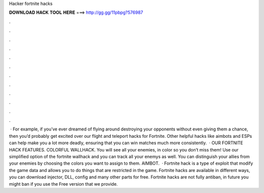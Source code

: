 Hacker fortnite hacks

𝐃𝐎𝐖𝐍𝐋𝐎𝐀𝐃 𝐇𝐀𝐂𝐊 𝐓𝐎𝐎𝐋 𝐇𝐄𝐑𝐄 ===> http://gg.gg/11pbpg?576987

.

.

.

.

.

.

.

.

.

.

.

.

 · For example, if you’ve ever dreamed of flying around destroying your opponents without even giving them a chance, then you’d probably get excited over our flight and teleport hacks for Fortnite. Other helpful hacks like aimbots and ESPs can help make you a lot more deadly, ensuring that you can win matches much more consistently.  · OUR FORTNITE HACK FEATURES. COLORFUL WALLHACK. You will see all your enemies, in color so you don’t miss them! Use our simplified option of the fortnite wallhack and you can track all your enemys as well. You can distinguish your allies from your enemies by choosing the colors you want to assign to them. AIMBOT.  · Fortnite hack is a type of exploit that modify the game data and allows you to do things that are restricted in the game. Fortnite hacks are available in different ways, you can download injector, DLL, config and many other parts for free. Fortnite hacks are not fully antiban, in future you might ban if you use the Free version that we provide.